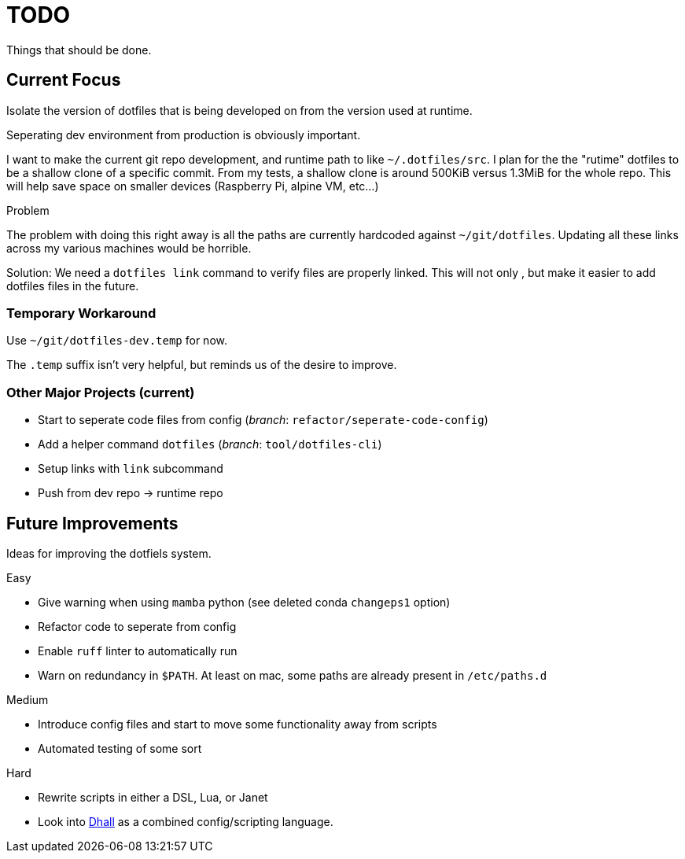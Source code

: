 = TODO
Things that should be done.

== Current Focus
Isolate the version of dotfiles that is being
developed on from the version used at runtime.

Seperating dev environment from production is obviously important.

I want to make the current git repo development, and runtime path to like `~/.dotfiles/src`.
I plan for the the "rutime" dotfiles to be a shallow clone of a specific commit.
From my tests, a shallow clone is around 500KiB versus 1.3MiB for the whole repo.
This will help save space on smaller devices (Raspberry Pi, alpine VM, etc...)

.Problem
The problem with doing this right away is all the paths are currently hardcoded against `~/git/dotfiles`.
Updating all these links across my various machines would be horrible.

Solution: We need a `dotfiles link` command to verify files are properly linked.
This will not only , but make it easier to add dotfiles files in the future.

=== Temporary Workaround
Use `~/git/dotfiles-dev.temp` for now.

The `.temp` suffix isn't very helpful, but reminds us of the desire to improve.

=== Other Major Projects (current)
* Start to seperate code files from config (_branch_: `refactor/seperate-code-config`)
* Add a helper command `dotfiles` (_branch_: `tool/dotfiles-cli`)
  * Setup links with `link` subcommand
  * Push from dev repo -> runtime repo

== Future Improvements
Ideas for improving the dotfiels system.

.Easy
* Give warning when using `mamba` python (see deleted conda `changeps1` option)
* Refactor code to seperate from config
* Enable `ruff` linter to automatically run
* Warn on redundancy in `$PATH`. At least on mac, some paths are already present in `/etc/paths.d`

.Medium
* Introduce config files and start to move some functionality away from scripts
* Automated testing of some sort

.Hard
* Rewrite scripts in either a DSL, Lua, or Janet
  * Look into https://dhall-lang.org/[Dhall] as a combined config/scripting language.
